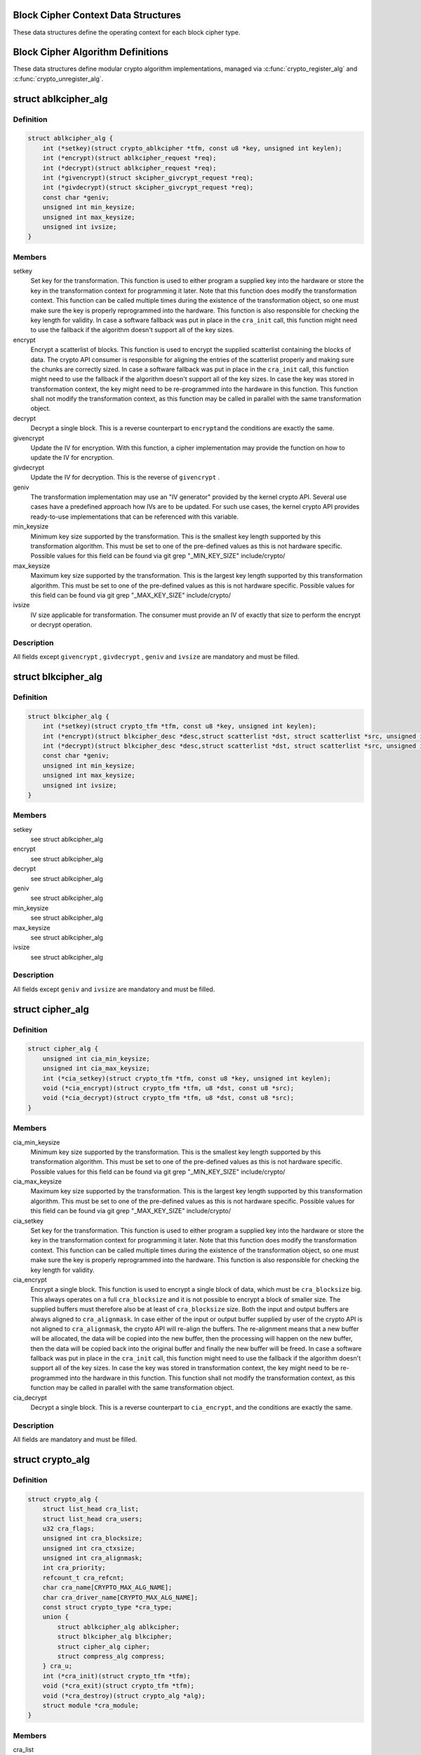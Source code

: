 .. -*- coding: utf-8; mode: rst -*-
.. src-file: include/linux/crypto.h

.. _`block-cipher-context-data-structures`:

Block Cipher Context Data Structures
====================================

These data structures define the operating context for each block cipher
type.

.. _`block-cipher-algorithm-definitions`:

Block Cipher Algorithm Definitions
==================================

These data structures define modular crypto algorithm implementations,
managed via \ :c:func:`crypto_register_alg`\  and \ :c:func:`crypto_unregister_alg`\ .

.. _`ablkcipher_alg`:

struct ablkcipher_alg
=====================

.. c:type:: struct ablkcipher_alg

    asynchronous block cipher definition

.. _`ablkcipher_alg.definition`:

Definition
----------

.. code-block:: c

    struct ablkcipher_alg {
        int (*setkey)(struct crypto_ablkcipher *tfm, const u8 *key, unsigned int keylen);
        int (*encrypt)(struct ablkcipher_request *req);
        int (*decrypt)(struct ablkcipher_request *req);
        int (*givencrypt)(struct skcipher_givcrypt_request *req);
        int (*givdecrypt)(struct skcipher_givcrypt_request *req);
        const char *geniv;
        unsigned int min_keysize;
        unsigned int max_keysize;
        unsigned int ivsize;
    }

.. _`ablkcipher_alg.members`:

Members
-------

setkey
    Set key for the transformation. This function is used to either
    program a supplied key into the hardware or store the key in the
    transformation context for programming it later. Note that this
    function does modify the transformation context. This function can
    be called multiple times during the existence of the transformation
    object, so one must make sure the key is properly reprogrammed into
    the hardware. This function is also responsible for checking the key
    length for validity. In case a software fallback was put in place in
    the \ ``cra_init``\  call, this function might need to use the fallback if
    the algorithm doesn't support all of the key sizes.

encrypt
    Encrypt a scatterlist of blocks. This function is used to encrypt
    the supplied scatterlist containing the blocks of data. The crypto
    API consumer is responsible for aligning the entries of the
    scatterlist properly and making sure the chunks are correctly
    sized. In case a software fallback was put in place in the
    \ ``cra_init``\  call, this function might need to use the fallback if
    the algorithm doesn't support all of the key sizes. In case the
    key was stored in transformation context, the key might need to be
    re-programmed into the hardware in this function. This function
    shall not modify the transformation context, as this function may
    be called in parallel with the same transformation object.

decrypt
    Decrypt a single block. This is a reverse counterpart to \ ``encrypt``\ 
    and the conditions are exactly the same.

givencrypt
    Update the IV for encryption. With this function, a cipher
    implementation may provide the function on how to update the IV
    for encryption.

givdecrypt
    Update the IV for decryption. This is the reverse of
    \ ``givencrypt``\  .

geniv
    The transformation implementation may use an "IV generator" provided
    by the kernel crypto API. Several use cases have a predefined
    approach how IVs are to be updated. For such use cases, the kernel
    crypto API provides ready-to-use implementations that can be
    referenced with this variable.

min_keysize
    Minimum key size supported by the transformation. This is the
    smallest key length supported by this transformation algorithm.
    This must be set to one of the pre-defined values as this is
    not hardware specific. Possible values for this field can be
    found via git grep "_MIN_KEY_SIZE" include/crypto/

max_keysize
    Maximum key size supported by the transformation. This is the
    largest key length supported by this transformation algorithm.
    This must be set to one of the pre-defined values as this is
    not hardware specific. Possible values for this field can be
    found via git grep "_MAX_KEY_SIZE" include/crypto/

ivsize
    IV size applicable for transformation. The consumer must provide an
    IV of exactly that size to perform the encrypt or decrypt operation.

.. _`ablkcipher_alg.description`:

Description
-----------

All fields except \ ``givencrypt``\  , \ ``givdecrypt``\  , \ ``geniv``\  and \ ``ivsize``\  are
mandatory and must be filled.

.. _`blkcipher_alg`:

struct blkcipher_alg
====================

.. c:type:: struct blkcipher_alg

    synchronous block cipher definition

.. _`blkcipher_alg.definition`:

Definition
----------

.. code-block:: c

    struct blkcipher_alg {
        int (*setkey)(struct crypto_tfm *tfm, const u8 *key, unsigned int keylen);
        int (*encrypt)(struct blkcipher_desc *desc,struct scatterlist *dst, struct scatterlist *src, unsigned int nbytes);
        int (*decrypt)(struct blkcipher_desc *desc,struct scatterlist *dst, struct scatterlist *src, unsigned int nbytes);
        const char *geniv;
        unsigned int min_keysize;
        unsigned int max_keysize;
        unsigned int ivsize;
    }

.. _`blkcipher_alg.members`:

Members
-------

setkey
    see struct ablkcipher_alg

encrypt
    see struct ablkcipher_alg

decrypt
    see struct ablkcipher_alg

geniv
    see struct ablkcipher_alg

min_keysize
    see struct ablkcipher_alg

max_keysize
    see struct ablkcipher_alg

ivsize
    see struct ablkcipher_alg

.. _`blkcipher_alg.description`:

Description
-----------

All fields except \ ``geniv``\  and \ ``ivsize``\  are mandatory and must be filled.

.. _`cipher_alg`:

struct cipher_alg
=================

.. c:type:: struct cipher_alg

    single-block symmetric ciphers definition

.. _`cipher_alg.definition`:

Definition
----------

.. code-block:: c

    struct cipher_alg {
        unsigned int cia_min_keysize;
        unsigned int cia_max_keysize;
        int (*cia_setkey)(struct crypto_tfm *tfm, const u8 *key, unsigned int keylen);
        void (*cia_encrypt)(struct crypto_tfm *tfm, u8 *dst, const u8 *src);
        void (*cia_decrypt)(struct crypto_tfm *tfm, u8 *dst, const u8 *src);
    }

.. _`cipher_alg.members`:

Members
-------

cia_min_keysize
    Minimum key size supported by the transformation. This is
    the smallest key length supported by this transformation
    algorithm. This must be set to one of the pre-defined
    values as this is not hardware specific. Possible values
    for this field can be found via git grep "_MIN_KEY_SIZE"
    include/crypto/

cia_max_keysize
    Maximum key size supported by the transformation. This is
    the largest key length supported by this transformation
    algorithm. This must be set to one of the pre-defined values
    as this is not hardware specific. Possible values for this
    field can be found via git grep "_MAX_KEY_SIZE"
    include/crypto/

cia_setkey
    Set key for the transformation. This function is used to either
    program a supplied key into the hardware or store the key in the
    transformation context for programming it later. Note that this
    function does modify the transformation context. This function
    can be called multiple times during the existence of the
    transformation object, so one must make sure the key is properly
    reprogrammed into the hardware. This function is also
    responsible for checking the key length for validity.

cia_encrypt
    Encrypt a single block. This function is used to encrypt a
    single block of data, which must be \ ``cra_blocksize``\  big. This
    always operates on a full \ ``cra_blocksize``\  and it is not possible
    to encrypt a block of smaller size. The supplied buffers must
    therefore also be at least of \ ``cra_blocksize``\  size. Both the
    input and output buffers are always aligned to \ ``cra_alignmask``\ .
    In case either of the input or output buffer supplied by user
    of the crypto API is not aligned to \ ``cra_alignmask``\ , the crypto
    API will re-align the buffers. The re-alignment means that a
    new buffer will be allocated, the data will be copied into the
    new buffer, then the processing will happen on the new buffer,
    then the data will be copied back into the original buffer and
    finally the new buffer will be freed. In case a software
    fallback was put in place in the \ ``cra_init``\  call, this function
    might need to use the fallback if the algorithm doesn't support
    all of the key sizes. In case the key was stored in
    transformation context, the key might need to be re-programmed
    into the hardware in this function. This function shall not
    modify the transformation context, as this function may be
    called in parallel with the same transformation object.

cia_decrypt
    Decrypt a single block. This is a reverse counterpart to
    \ ``cia_encrypt``\ , and the conditions are exactly the same.

.. _`cipher_alg.description`:

Description
-----------

All fields are mandatory and must be filled.

.. _`crypto_alg`:

struct crypto_alg
=================

.. c:type:: struct crypto_alg

    definition of a cryptograpic cipher algorithm

.. _`crypto_alg.definition`:

Definition
----------

.. code-block:: c

    struct crypto_alg {
        struct list_head cra_list;
        struct list_head cra_users;
        u32 cra_flags;
        unsigned int cra_blocksize;
        unsigned int cra_ctxsize;
        unsigned int cra_alignmask;
        int cra_priority;
        refcount_t cra_refcnt;
        char cra_name[CRYPTO_MAX_ALG_NAME];
        char cra_driver_name[CRYPTO_MAX_ALG_NAME];
        const struct crypto_type *cra_type;
        union {
            struct ablkcipher_alg ablkcipher;
            struct blkcipher_alg blkcipher;
            struct cipher_alg cipher;
            struct compress_alg compress;
        } cra_u;
        int (*cra_init)(struct crypto_tfm *tfm);
        void (*cra_exit)(struct crypto_tfm *tfm);
        void (*cra_destroy)(struct crypto_alg *alg);
        struct module *cra_module;
    }

.. _`crypto_alg.members`:

Members
-------

cra_list
    internally used

cra_users
    internally used

cra_flags
    Flags describing this transformation. See include/linux/crypto.h
    CRYPTO_ALG_* flags for the flags which go in here. Those are
    used for fine-tuning the description of the transformation
    algorithm.

cra_blocksize
    Minimum block size of this transformation. The size in bytes
    of the smallest possible unit which can be transformed with
    this algorithm. The users must respect this value.
    In case of HASH transformation, it is possible for a smaller
    block than \ ``cra_blocksize``\  to be passed to the crypto API for
    transformation, in case of any other transformation type, an
    error will be returned upon any attempt to transform smaller
    than \ ``cra_blocksize``\  chunks.

cra_ctxsize
    Size of the operational context of the transformation. This
    value informs the kernel crypto API about the memory size
    needed to be allocated for the transformation context.

cra_alignmask
    Alignment mask for the input and output data buffer. The data
    buffer containing the input data for the algorithm must be
    aligned to this alignment mask. The data buffer for the
    output data must be aligned to this alignment mask. Note that
    the Crypto API will do the re-alignment in software, but
    only under special conditions and there is a performance hit.
    The re-alignment happens at these occasions for different
    \ ``cra_u``\  types: cipher -- For both input data and output data
    buffer; ahash -- For output hash destination buf; shash --
    For output hash destination buf.
    This is needed on hardware which is flawed by design and
    cannot pick data from arbitrary addresses.

cra_priority
    Priority of this transformation implementation. In case
    multiple transformations with same \ ``cra_name``\  are available to
    the Crypto API, the kernel will use the one with highest
    \ ``cra_priority``\ .

cra_refcnt
    internally used

cra_name
    Generic name (usable by multiple implementations) of the
    transformation algorithm. This is the name of the transformation
    itself. This field is used by the kernel when looking up the
    providers of particular transformation.

cra_driver_name
    Unique name of the transformation provider. This is the
    name of the provider of the transformation. This can be any
    arbitrary value, but in the usual case, this contains the
    name of the chip or provider and the name of the
    transformation algorithm.

cra_type
    Type of the cryptographic transformation. This is a pointer to
    struct crypto_type, which implements callbacks common for all
    transformation types. There are multiple options:
    \ :c:type:`struct crypto_blkcipher_type <crypto_blkcipher_type>`\ , \ :c:type:`struct crypto_ablkcipher_type <crypto_ablkcipher_type>`\ ,
    \ :c:type:`struct crypto_ahash_type <crypto_ahash_type>`\ , \ :c:type:`struct crypto_rng_type <crypto_rng_type>`\ .
    This field might be empty. In that case, there are no common
    callbacks. This is the case for: cipher, compress, shash.

cra_u
    Callbacks implementing the transformation. This is a union of
    multiple structures. Depending on the type of transformation selected
    by \ ``cra_type``\  and \ ``cra_flags``\  above, the associated structure must be
    filled with callbacks. This field might be empty. This is the case
    for ahash, shash.

cra_init
    Initialize the cryptographic transformation object. This function
    is used to initialize the cryptographic transformation object.
    This function is called only once at the instantiation time, right
    after the transformation context was allocated. In case the
    cryptographic hardware has some special requirements which need to
    be handled by software, this function shall check for the precise
    requirement of the transformation and put any software fallbacks
    in place.

cra_exit
    Deinitialize the cryptographic transformation object. This is a
    counterpart to \ ``cra_init``\ , used to remove various changes set in
    \ ``cra_init``\ .

cra_destroy
    internally used

cra_module
    Owner of this transformation implementation. Set to THIS_MODULE

.. _`crypto_alg.description`:

Description
-----------

The struct crypto_alg describes a generic Crypto API algorithm and is common
for all of the transformations. Any variable not documented here shall not
be used by a cipher implementation as it is internal to the Crypto API.

.. _`asynchronous-block-cipher-api`:

Asynchronous Block Cipher API
=============================

Asynchronous block cipher API is used with the ciphers of type
CRYPTO_ALG_TYPE_ABLKCIPHER (listed as type "ablkcipher" in /proc/crypto).

Asynchronous cipher operations imply that the function invocation for a
cipher request returns immediately before the completion of the operation.
The cipher request is scheduled as a separate kernel thread and therefore
load-balanced on the different CPUs via the process scheduler. To allow
the kernel crypto API to inform the caller about the completion of a cipher
request, the caller must provide a callback function. That function is
invoked with the cipher handle when the request completes.

To support the asynchronous operation, additional information than just the
cipher handle must be supplied to the kernel crypto API. That additional
information is given by filling in the ablkcipher_request data structure.

For the asynchronous block cipher API, the state is maintained with the tfm
cipher handle. A single tfm can be used across multiple calls and in
parallel. For asynchronous block cipher calls, context data supplied and
only used by the caller can be referenced the request data structure in
addition to the IV used for the cipher request. The maintenance of such
state information would be important for a crypto driver implementer to
have, because when calling the callback function upon completion of the
cipher operation, that callback function may need some information about
which operation just finished if it invoked multiple in parallel. This
state information is unused by the kernel crypto API.

.. _`crypto_free_ablkcipher`:

crypto_free_ablkcipher
======================

.. c:function:: void crypto_free_ablkcipher(struct crypto_ablkcipher *tfm)

    zeroize and free cipher handle

    :param struct crypto_ablkcipher \*tfm:
        cipher handle to be freed

.. _`crypto_has_ablkcipher`:

crypto_has_ablkcipher
=====================

.. c:function:: int crypto_has_ablkcipher(const char *alg_name, u32 type, u32 mask)

    Search for the availability of an ablkcipher.

    :param const char \*alg_name:
        is the cra_name / name or cra_driver_name / driver name of the
        ablkcipher

    :param u32 type:
        specifies the type of the cipher

    :param u32 mask:
        specifies the mask for the cipher

.. _`crypto_has_ablkcipher.return`:

Return
------

true when the ablkcipher is known to the kernel crypto API; false
        otherwise

.. _`crypto_ablkcipher_ivsize`:

crypto_ablkcipher_ivsize
========================

.. c:function:: unsigned int crypto_ablkcipher_ivsize(struct crypto_ablkcipher *tfm)

    obtain IV size

    :param struct crypto_ablkcipher \*tfm:
        cipher handle

.. _`crypto_ablkcipher_ivsize.description`:

Description
-----------

The size of the IV for the ablkcipher referenced by the cipher handle is
returned. This IV size may be zero if the cipher does not need an IV.

.. _`crypto_ablkcipher_ivsize.return`:

Return
------

IV size in bytes

.. _`crypto_ablkcipher_blocksize`:

crypto_ablkcipher_blocksize
===========================

.. c:function:: unsigned int crypto_ablkcipher_blocksize(struct crypto_ablkcipher *tfm)

    obtain block size of cipher

    :param struct crypto_ablkcipher \*tfm:
        cipher handle

.. _`crypto_ablkcipher_blocksize.description`:

Description
-----------

The block size for the ablkcipher referenced with the cipher handle is
returned. The caller may use that information to allocate appropriate
memory for the data returned by the encryption or decryption operation

.. _`crypto_ablkcipher_blocksize.return`:

Return
------

block size of cipher

.. _`crypto_ablkcipher_setkey`:

crypto_ablkcipher_setkey
========================

.. c:function:: int crypto_ablkcipher_setkey(struct crypto_ablkcipher *tfm, const u8 *key, unsigned int keylen)

    set key for cipher

    :param struct crypto_ablkcipher \*tfm:
        cipher handle

    :param const u8 \*key:
        buffer holding the key

    :param unsigned int keylen:
        length of the key in bytes

.. _`crypto_ablkcipher_setkey.description`:

Description
-----------

The caller provided key is set for the ablkcipher referenced by the cipher
handle.

Note, the key length determines the cipher type. Many block ciphers implement
different cipher modes depending on the key size, such as AES-128 vs AES-192
vs. AES-256. When providing a 16 byte key for an AES cipher handle, AES-128
is performed.

.. _`crypto_ablkcipher_setkey.return`:

Return
------

0 if the setting of the key was successful; < 0 if an error occurred

.. _`crypto_ablkcipher_reqtfm`:

crypto_ablkcipher_reqtfm
========================

.. c:function:: struct crypto_ablkcipher *crypto_ablkcipher_reqtfm(struct ablkcipher_request *req)

    obtain cipher handle from request

    :param struct ablkcipher_request \*req:
        ablkcipher_request out of which the cipher handle is to be obtained

.. _`crypto_ablkcipher_reqtfm.description`:

Description
-----------

Return the crypto_ablkcipher handle when furnishing an ablkcipher_request
data structure.

.. _`crypto_ablkcipher_reqtfm.return`:

Return
------

crypto_ablkcipher handle

.. _`crypto_ablkcipher_encrypt`:

crypto_ablkcipher_encrypt
=========================

.. c:function:: int crypto_ablkcipher_encrypt(struct ablkcipher_request *req)

    encrypt plaintext

    :param struct ablkcipher_request \*req:
        reference to the ablkcipher_request handle that holds all information
        needed to perform the cipher operation

.. _`crypto_ablkcipher_encrypt.description`:

Description
-----------

Encrypt plaintext data using the ablkcipher_request handle. That data
structure and how it is filled with data is discussed with the
ablkcipher_request_* functions.

.. _`crypto_ablkcipher_encrypt.return`:

Return
------

0 if the cipher operation was successful; < 0 if an error occurred

.. _`crypto_ablkcipher_decrypt`:

crypto_ablkcipher_decrypt
=========================

.. c:function:: int crypto_ablkcipher_decrypt(struct ablkcipher_request *req)

    decrypt ciphertext

    :param struct ablkcipher_request \*req:
        reference to the ablkcipher_request handle that holds all information
        needed to perform the cipher operation

.. _`crypto_ablkcipher_decrypt.description`:

Description
-----------

Decrypt ciphertext data using the ablkcipher_request handle. That data
structure and how it is filled with data is discussed with the
ablkcipher_request_* functions.

.. _`crypto_ablkcipher_decrypt.return`:

Return
------

0 if the cipher operation was successful; < 0 if an error occurred

.. _`asynchronous-cipher-request-handle`:

Asynchronous Cipher Request Handle
==================================

The ablkcipher_request data structure contains all pointers to data
required for the asynchronous cipher operation. This includes the cipher
handle (which can be used by multiple ablkcipher_request instances), pointer
to plaintext and ciphertext, asynchronous callback function, etc. It acts
as a handle to the ablkcipher_request_* API calls in a similar way as
ablkcipher handle to the crypto_ablkcipher_* API calls.

.. _`crypto_ablkcipher_reqsize`:

crypto_ablkcipher_reqsize
=========================

.. c:function:: unsigned int crypto_ablkcipher_reqsize(struct crypto_ablkcipher *tfm)

    obtain size of the request data structure

    :param struct crypto_ablkcipher \*tfm:
        cipher handle

.. _`crypto_ablkcipher_reqsize.return`:

Return
------

number of bytes

.. _`ablkcipher_request_set_tfm`:

ablkcipher_request_set_tfm
==========================

.. c:function:: void ablkcipher_request_set_tfm(struct ablkcipher_request *req, struct crypto_ablkcipher *tfm)

    update cipher handle reference in request

    :param struct ablkcipher_request \*req:
        request handle to be modified

    :param struct crypto_ablkcipher \*tfm:
        cipher handle that shall be added to the request handle

.. _`ablkcipher_request_set_tfm.description`:

Description
-----------

Allow the caller to replace the existing ablkcipher handle in the request
data structure with a different one.

.. _`ablkcipher_request_alloc`:

ablkcipher_request_alloc
========================

.. c:function:: struct ablkcipher_request *ablkcipher_request_alloc(struct crypto_ablkcipher *tfm, gfp_t gfp)

    allocate request data structure

    :param struct crypto_ablkcipher \*tfm:
        cipher handle to be registered with the request

    :param gfp_t gfp:
        memory allocation flag that is handed to kmalloc by the API call.

.. _`ablkcipher_request_alloc.description`:

Description
-----------

Allocate the request data structure that must be used with the ablkcipher
encrypt and decrypt API calls. During the allocation, the provided ablkcipher
handle is registered in the request data structure.

.. _`ablkcipher_request_alloc.return`:

Return
------

allocated request handle in case of success, or NULL if out of memory

.. _`ablkcipher_request_free`:

ablkcipher_request_free
=======================

.. c:function:: void ablkcipher_request_free(struct ablkcipher_request *req)

    zeroize and free request data structure

    :param struct ablkcipher_request \*req:
        request data structure cipher handle to be freed

.. _`ablkcipher_request_set_callback`:

ablkcipher_request_set_callback
===============================

.. c:function:: void ablkcipher_request_set_callback(struct ablkcipher_request *req, u32 flags, crypto_completion_t compl, void *data)

    set asynchronous callback function

    :param struct ablkcipher_request \*req:
        request handle

    :param u32 flags:
        specify zero or an ORing of the flags
        CRYPTO_TFM_REQ_MAY_BACKLOG the request queue may back log and
        increase the wait queue beyond the initial maximum size;
        CRYPTO_TFM_REQ_MAY_SLEEP the request processing may sleep

    :param crypto_completion_t compl:
        callback function pointer to be registered with the request handle

    :param void \*data:
        The data pointer refers to memory that is not used by the kernel
        crypto API, but provided to the callback function for it to use. Here,
        the caller can provide a reference to memory the callback function can
        operate on. As the callback function is invoked asynchronously to the
        related functionality, it may need to access data structures of the
        related functionality which can be referenced using this pointer. The
        callback function can access the memory via the "data" field in the
        crypto_async_request data structure provided to the callback function.

.. _`ablkcipher_request_set_callback.description`:

Description
-----------

This function allows setting the callback function that is triggered once the
cipher operation completes.

The callback function is registered with the ablkcipher_request handle and
must comply with the following template::

     void callback_function(struct crypto_async_request *req, int error)

.. _`ablkcipher_request_set_crypt`:

ablkcipher_request_set_crypt
============================

.. c:function:: void ablkcipher_request_set_crypt(struct ablkcipher_request *req, struct scatterlist *src, struct scatterlist *dst, unsigned int nbytes, void *iv)

    set data buffers

    :param struct ablkcipher_request \*req:
        request handle

    :param struct scatterlist \*src:
        source scatter / gather list

    :param struct scatterlist \*dst:
        destination scatter / gather list

    :param unsigned int nbytes:
        number of bytes to process from \ ``src``\ 

    :param void \*iv:
        IV for the cipher operation which must comply with the IV size defined
        by crypto_ablkcipher_ivsize

.. _`ablkcipher_request_set_crypt.description`:

Description
-----------

This function allows setting of the source data and destination data
scatter / gather lists.

For encryption, the source is treated as the plaintext and the
destination is the ciphertext. For a decryption operation, the use is
reversed - the source is the ciphertext and the destination is the plaintext.

.. _`synchronous-block-cipher-api`:

Synchronous Block Cipher API
============================

The synchronous block cipher API is used with the ciphers of type
CRYPTO_ALG_TYPE_BLKCIPHER (listed as type "blkcipher" in /proc/crypto)

Synchronous calls, have a context in the tfm. But since a single tfm can be
used in multiple calls and in parallel, this info should not be changeable
(unless a lock is used). This applies, for example, to the symmetric key.
However, the IV is changeable, so there is an iv field in blkcipher_tfm
structure for synchronous blkcipher api. So, its the only state info that can
be kept for synchronous calls without using a big lock across a tfm.

The block cipher API allows the use of a complete cipher, i.e. a cipher
consisting of a template (a block chaining mode) and a single block cipher
primitive (e.g. AES).

The plaintext data buffer and the ciphertext data buffer are pointed to
by using scatter/gather lists. The cipher operation is performed
on all segments of the provided scatter/gather lists.

The kernel crypto API supports a cipher operation "in-place" which means that
the caller may provide the same scatter/gather list for the plaintext and
cipher text. After the completion of the cipher operation, the plaintext
data is replaced with the ciphertext data in case of an encryption and vice
versa for a decryption. The caller must ensure that the scatter/gather lists
for the output data point to sufficiently large buffers, i.e. multiples of
the block size of the cipher.

.. _`crypto_alloc_blkcipher`:

crypto_alloc_blkcipher
======================

.. c:function:: struct crypto_blkcipher *crypto_alloc_blkcipher(const char *alg_name, u32 type, u32 mask)

    allocate synchronous block cipher handle

    :param const char \*alg_name:
        is the cra_name / name or cra_driver_name / driver name of the
        blkcipher cipher

    :param u32 type:
        specifies the type of the cipher

    :param u32 mask:
        specifies the mask for the cipher

.. _`crypto_alloc_blkcipher.description`:

Description
-----------

Allocate a cipher handle for a block cipher. The returned struct
crypto_blkcipher is the cipher handle that is required for any subsequent
API invocation for that block cipher.

.. _`crypto_alloc_blkcipher.return`:

Return
------

allocated cipher handle in case of success; \ :c:func:`IS_ERR`\  is true in case
        of an error, \ :c:func:`PTR_ERR`\  returns the error code.

.. _`crypto_free_blkcipher`:

crypto_free_blkcipher
=====================

.. c:function:: void crypto_free_blkcipher(struct crypto_blkcipher *tfm)

    zeroize and free the block cipher handle

    :param struct crypto_blkcipher \*tfm:
        cipher handle to be freed

.. _`crypto_has_blkcipher`:

crypto_has_blkcipher
====================

.. c:function:: int crypto_has_blkcipher(const char *alg_name, u32 type, u32 mask)

    Search for the availability of a block cipher

    :param const char \*alg_name:
        is the cra_name / name or cra_driver_name / driver name of the
        block cipher

    :param u32 type:
        specifies the type of the cipher

    :param u32 mask:
        specifies the mask for the cipher

.. _`crypto_has_blkcipher.return`:

Return
------

true when the block cipher is known to the kernel crypto API; false
        otherwise

.. _`crypto_blkcipher_name`:

crypto_blkcipher_name
=====================

.. c:function:: const char *crypto_blkcipher_name(struct crypto_blkcipher *tfm)

    return the name / cra_name from the cipher handle

    :param struct crypto_blkcipher \*tfm:
        cipher handle

.. _`crypto_blkcipher_name.return`:

Return
------

The character string holding the name of the cipher

.. _`crypto_blkcipher_ivsize`:

crypto_blkcipher_ivsize
=======================

.. c:function:: unsigned int crypto_blkcipher_ivsize(struct crypto_blkcipher *tfm)

    obtain IV size

    :param struct crypto_blkcipher \*tfm:
        cipher handle

.. _`crypto_blkcipher_ivsize.description`:

Description
-----------

The size of the IV for the block cipher referenced by the cipher handle is
returned. This IV size may be zero if the cipher does not need an IV.

.. _`crypto_blkcipher_ivsize.return`:

Return
------

IV size in bytes

.. _`crypto_blkcipher_blocksize`:

crypto_blkcipher_blocksize
==========================

.. c:function:: unsigned int crypto_blkcipher_blocksize(struct crypto_blkcipher *tfm)

    obtain block size of cipher

    :param struct crypto_blkcipher \*tfm:
        cipher handle

.. _`crypto_blkcipher_blocksize.description`:

Description
-----------

The block size for the block cipher referenced with the cipher handle is
returned. The caller may use that information to allocate appropriate
memory for the data returned by the encryption or decryption operation.

.. _`crypto_blkcipher_blocksize.return`:

Return
------

block size of cipher

.. _`crypto_blkcipher_setkey`:

crypto_blkcipher_setkey
=======================

.. c:function:: int crypto_blkcipher_setkey(struct crypto_blkcipher *tfm, const u8 *key, unsigned int keylen)

    set key for cipher

    :param struct crypto_blkcipher \*tfm:
        cipher handle

    :param const u8 \*key:
        buffer holding the key

    :param unsigned int keylen:
        length of the key in bytes

.. _`crypto_blkcipher_setkey.description`:

Description
-----------

The caller provided key is set for the block cipher referenced by the cipher
handle.

Note, the key length determines the cipher type. Many block ciphers implement
different cipher modes depending on the key size, such as AES-128 vs AES-192
vs. AES-256. When providing a 16 byte key for an AES cipher handle, AES-128
is performed.

.. _`crypto_blkcipher_setkey.return`:

Return
------

0 if the setting of the key was successful; < 0 if an error occurred

.. _`crypto_blkcipher_encrypt`:

crypto_blkcipher_encrypt
========================

.. c:function:: int crypto_blkcipher_encrypt(struct blkcipher_desc *desc, struct scatterlist *dst, struct scatterlist *src, unsigned int nbytes)

    encrypt plaintext

    :param struct blkcipher_desc \*desc:
        reference to the block cipher handle with meta data

    :param struct scatterlist \*dst:
        scatter/gather list that is filled by the cipher operation with the
        ciphertext

    :param struct scatterlist \*src:
        scatter/gather list that holds the plaintext

    :param unsigned int nbytes:
        number of bytes of the plaintext to encrypt.

.. _`crypto_blkcipher_encrypt.description`:

Description
-----------

Encrypt plaintext data using the IV set by the caller with a preceding
call of crypto_blkcipher_set_iv.

The blkcipher_desc data structure must be filled by the caller and can
reside on the stack. The caller must fill desc as follows: desc.tfm is filled
with the block cipher handle; desc.flags is filled with either
CRYPTO_TFM_REQ_MAY_SLEEP or 0.

.. _`crypto_blkcipher_encrypt.return`:

Return
------

0 if the cipher operation was successful; < 0 if an error occurred

.. _`crypto_blkcipher_encrypt_iv`:

crypto_blkcipher_encrypt_iv
===========================

.. c:function:: int crypto_blkcipher_encrypt_iv(struct blkcipher_desc *desc, struct scatterlist *dst, struct scatterlist *src, unsigned int nbytes)

    encrypt plaintext with dedicated IV

    :param struct blkcipher_desc \*desc:
        reference to the block cipher handle with meta data

    :param struct scatterlist \*dst:
        scatter/gather list that is filled by the cipher operation with the
        ciphertext

    :param struct scatterlist \*src:
        scatter/gather list that holds the plaintext

    :param unsigned int nbytes:
        number of bytes of the plaintext to encrypt.

.. _`crypto_blkcipher_encrypt_iv.description`:

Description
-----------

Encrypt plaintext data with the use of an IV that is solely used for this
cipher operation. Any previously set IV is not used.

The blkcipher_desc data structure must be filled by the caller and can
reside on the stack. The caller must fill desc as follows: desc.tfm is filled
with the block cipher handle; desc.info is filled with the IV to be used for
the current operation; desc.flags is filled with either
CRYPTO_TFM_REQ_MAY_SLEEP or 0.

.. _`crypto_blkcipher_encrypt_iv.return`:

Return
------

0 if the cipher operation was successful; < 0 if an error occurred

.. _`crypto_blkcipher_decrypt`:

crypto_blkcipher_decrypt
========================

.. c:function:: int crypto_blkcipher_decrypt(struct blkcipher_desc *desc, struct scatterlist *dst, struct scatterlist *src, unsigned int nbytes)

    decrypt ciphertext

    :param struct blkcipher_desc \*desc:
        reference to the block cipher handle with meta data

    :param struct scatterlist \*dst:
        scatter/gather list that is filled by the cipher operation with the
        plaintext

    :param struct scatterlist \*src:
        scatter/gather list that holds the ciphertext

    :param unsigned int nbytes:
        number of bytes of the ciphertext to decrypt.

.. _`crypto_blkcipher_decrypt.description`:

Description
-----------

Decrypt ciphertext data using the IV set by the caller with a preceding
call of crypto_blkcipher_set_iv.

The blkcipher_desc data structure must be filled by the caller as documented
for the crypto_blkcipher_encrypt call above.

.. _`crypto_blkcipher_decrypt.return`:

Return
------

0 if the cipher operation was successful; < 0 if an error occurred

.. _`crypto_blkcipher_decrypt_iv`:

crypto_blkcipher_decrypt_iv
===========================

.. c:function:: int crypto_blkcipher_decrypt_iv(struct blkcipher_desc *desc, struct scatterlist *dst, struct scatterlist *src, unsigned int nbytes)

    decrypt ciphertext with dedicated IV

    :param struct blkcipher_desc \*desc:
        reference to the block cipher handle with meta data

    :param struct scatterlist \*dst:
        scatter/gather list that is filled by the cipher operation with the
        plaintext

    :param struct scatterlist \*src:
        scatter/gather list that holds the ciphertext

    :param unsigned int nbytes:
        number of bytes of the ciphertext to decrypt.

.. _`crypto_blkcipher_decrypt_iv.description`:

Description
-----------

Decrypt ciphertext data with the use of an IV that is solely used for this
cipher operation. Any previously set IV is not used.

The blkcipher_desc data structure must be filled by the caller as documented
for the crypto_blkcipher_encrypt_iv call above.

.. _`crypto_blkcipher_decrypt_iv.return`:

Return
------

0 if the cipher operation was successful; < 0 if an error occurred

.. _`crypto_blkcipher_set_iv`:

crypto_blkcipher_set_iv
=======================

.. c:function:: void crypto_blkcipher_set_iv(struct crypto_blkcipher *tfm, const u8 *src, unsigned int len)

    set IV for cipher

    :param struct crypto_blkcipher \*tfm:
        cipher handle

    :param const u8 \*src:
        buffer holding the IV

    :param unsigned int len:
        length of the IV in bytes

.. _`crypto_blkcipher_set_iv.description`:

Description
-----------

The caller provided IV is set for the block cipher referenced by the cipher
handle.

.. _`crypto_blkcipher_get_iv`:

crypto_blkcipher_get_iv
=======================

.. c:function:: void crypto_blkcipher_get_iv(struct crypto_blkcipher *tfm, u8 *dst, unsigned int len)

    obtain IV from cipher

    :param struct crypto_blkcipher \*tfm:
        cipher handle

    :param u8 \*dst:
        buffer filled with the IV

    :param unsigned int len:
        length of the buffer dst

.. _`crypto_blkcipher_get_iv.description`:

Description
-----------

The caller can obtain the IV set for the block cipher referenced by the
cipher handle and store it into the user-provided buffer. If the buffer
has an insufficient space, the IV is truncated to fit the buffer.

.. _`single-block-cipher-api`:

Single Block Cipher API
=======================

The single block cipher API is used with the ciphers of type
CRYPTO_ALG_TYPE_CIPHER (listed as type "cipher" in /proc/crypto).

Using the single block cipher API calls, operations with the basic cipher
primitive can be implemented. These cipher primitives exclude any block
chaining operations including IV handling.

The purpose of this single block cipher API is to support the implementation
of templates or other concepts that only need to perform the cipher operation
on one block at a time. Templates invoke the underlying cipher primitive
block-wise and process either the input or the output data of these cipher
operations.

.. _`crypto_alloc_cipher`:

crypto_alloc_cipher
===================

.. c:function:: struct crypto_cipher *crypto_alloc_cipher(const char *alg_name, u32 type, u32 mask)

    allocate single block cipher handle

    :param const char \*alg_name:
        is the cra_name / name or cra_driver_name / driver name of the
        single block cipher

    :param u32 type:
        specifies the type of the cipher

    :param u32 mask:
        specifies the mask for the cipher

.. _`crypto_alloc_cipher.description`:

Description
-----------

Allocate a cipher handle for a single block cipher. The returned struct
crypto_cipher is the cipher handle that is required for any subsequent API
invocation for that single block cipher.

.. _`crypto_alloc_cipher.return`:

Return
------

allocated cipher handle in case of success; \ :c:func:`IS_ERR`\  is true in case
        of an error, \ :c:func:`PTR_ERR`\  returns the error code.

.. _`crypto_free_cipher`:

crypto_free_cipher
==================

.. c:function:: void crypto_free_cipher(struct crypto_cipher *tfm)

    zeroize and free the single block cipher handle

    :param struct crypto_cipher \*tfm:
        cipher handle to be freed

.. _`crypto_has_cipher`:

crypto_has_cipher
=================

.. c:function:: int crypto_has_cipher(const char *alg_name, u32 type, u32 mask)

    Search for the availability of a single block cipher

    :param const char \*alg_name:
        is the cra_name / name or cra_driver_name / driver name of the
        single block cipher

    :param u32 type:
        specifies the type of the cipher

    :param u32 mask:
        specifies the mask for the cipher

.. _`crypto_has_cipher.return`:

Return
------

true when the single block cipher is known to the kernel crypto API;
        false otherwise

.. _`crypto_cipher_blocksize`:

crypto_cipher_blocksize
=======================

.. c:function:: unsigned int crypto_cipher_blocksize(struct crypto_cipher *tfm)

    obtain block size for cipher

    :param struct crypto_cipher \*tfm:
        cipher handle

.. _`crypto_cipher_blocksize.description`:

Description
-----------

The block size for the single block cipher referenced with the cipher handle
tfm is returned. The caller may use that information to allocate appropriate
memory for the data returned by the encryption or decryption operation

.. _`crypto_cipher_blocksize.return`:

Return
------

block size of cipher

.. _`crypto_cipher_setkey`:

crypto_cipher_setkey
====================

.. c:function:: int crypto_cipher_setkey(struct crypto_cipher *tfm, const u8 *key, unsigned int keylen)

    set key for cipher

    :param struct crypto_cipher \*tfm:
        cipher handle

    :param const u8 \*key:
        buffer holding the key

    :param unsigned int keylen:
        length of the key in bytes

.. _`crypto_cipher_setkey.description`:

Description
-----------

The caller provided key is set for the single block cipher referenced by the
cipher handle.

Note, the key length determines the cipher type. Many block ciphers implement
different cipher modes depending on the key size, such as AES-128 vs AES-192
vs. AES-256. When providing a 16 byte key for an AES cipher handle, AES-128
is performed.

.. _`crypto_cipher_setkey.return`:

Return
------

0 if the setting of the key was successful; < 0 if an error occurred

.. _`crypto_cipher_encrypt_one`:

crypto_cipher_encrypt_one
=========================

.. c:function:: void crypto_cipher_encrypt_one(struct crypto_cipher *tfm, u8 *dst, const u8 *src)

    encrypt one block of plaintext

    :param struct crypto_cipher \*tfm:
        cipher handle

    :param u8 \*dst:
        points to the buffer that will be filled with the ciphertext

    :param const u8 \*src:
        buffer holding the plaintext to be encrypted

.. _`crypto_cipher_encrypt_one.description`:

Description
-----------

Invoke the encryption operation of one block. The caller must ensure that
the plaintext and ciphertext buffers are at least one block in size.

.. _`crypto_cipher_decrypt_one`:

crypto_cipher_decrypt_one
=========================

.. c:function:: void crypto_cipher_decrypt_one(struct crypto_cipher *tfm, u8 *dst, const u8 *src)

    decrypt one block of ciphertext

    :param struct crypto_cipher \*tfm:
        cipher handle

    :param u8 \*dst:
        points to the buffer that will be filled with the plaintext

    :param const u8 \*src:
        buffer holding the ciphertext to be decrypted

.. _`crypto_cipher_decrypt_one.description`:

Description
-----------

Invoke the decryption operation of one block. The caller must ensure that
the plaintext and ciphertext buffers are at least one block in size.

.. This file was automatic generated / don't edit.

